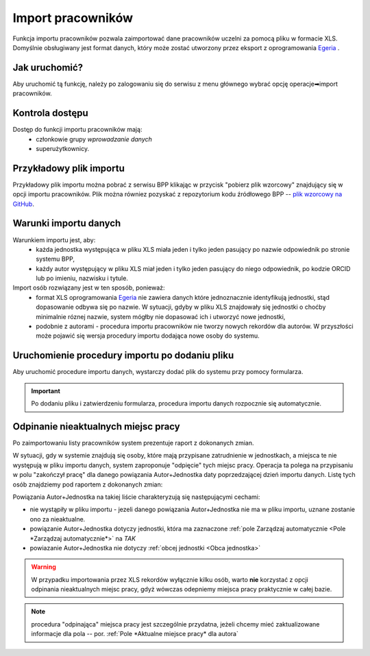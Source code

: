 Import pracowników
==================

Funkcja importu pracowników pozwala zaimportować dane pracowników uczelni
za pomocą pliku w formacie XLS. Domyślnie obsługiwany jest format danych,
który może zostać utworzony przez eksport z oprogramowania Egeria_ .

Jak uruchomić?
--------------

Aby uruchomić tą funkcję, należy po zalogowaniu się do serwisu z menu
głównego wybrać opcję operacje➡import pracowników.

.. image:: images/import_pracownikow/jak_uruchomic.png
  :alt: Zrzut ekranu przedstawiający menu z opcją importu pracowników
  :width: 50%

Kontrola dostępu
----------------

Dostęp do funkcji importu pracowników mają:
 * członkowie grupy *wprowadzanie danych*
 * superużytkownicy.

Przykładowy plik importu
------------------------

Przykładowy plik importu można pobrać z serwisu BPP klikając w przycisk "pobierz plik wzorcowy"
znajdujący się w opcji importu pracowników. Plik można równiez pozyskać z repozytorium
kodu źródłowego BPP -- `plik wzorcowy na GitHub`_.

|Plik wzorcowy|

.. |Plik wzorcowy| image:: images/import_pracownikow/pobierz_plik_wzorcowy.png
    :alt: Zrzut ekranu przedstawiający przycisk importu pracowników
    :width: 50%

Warunki importu danych
----------------------

Warunkiem importu jest, aby:
 * każda jednostka występująca w pliku XLS miała jeden i tylko jeden pasujący po
   nazwie odpowiednik po stronie systemu BPP,
 * każdy autor występujący w pliku XLS miał jeden i tylko jeden pasujący do niego
   odpowiednik, po kodzie ORCID lub po imieniu, nazwisku i tytule.

Import osób rozwiązany jest w ten sposób, ponieważ:
 * format XLS oprogramowania Egeria_ nie zawiera danych które jednoznacznie identyfikują jednostki,
   stąd dopasowanie odbywa się po nazwie. W sytuacji, gdyby w pliku XLS znajdowały się
   jednostki o choćby minimalnie róznej nazwie, system mógłby nie dopasować ich i utworzyć nowe
   jednostki,
 * podobnie z autorami - procedura importu pracowników nie tworzy nowych rekordów dla autorów. W przyszłości
   może pojawić się wersja procedury importu dodająca nowe osoby do systemu.


Uruchomienie procedury importu po dodaniu pliku
-----------------------------------------------

Aby uruchomić procedure importu danych, wystarczy dodać plik do systemu przy pomocy formularza.

.. important:: Po dodaniu pliku i zatwierdzeniu formularza, procedura importu danych
   rozpocznie się automatycznie.

Odpinanie nieaktualnych miejsc pracy
--------------------------------------

Po zaimportowaniu listy pracowników system prezentuje raport z dokonanych zmian.

.. image:: images/import_pracownikow/raport_ze_zmian.png
  :alt: Zrzut ekranu przedstawiający raport ze zmian dokonanych przez procedurę importu
  :width: 70%

W sytuacji, gdy w systemie znajdują się osoby, które mają przypisane zatrudnienie w jednostkach,
a miejsca te nie występują w pliku importu danych, system zaproponuje "odpięcie" tych miejsc pracy.
Operacja ta polega na przypisaniu w polu "zakończył pracę" dla danego powiązania Autor+Jednostka
daty poprzedzającej dzień importu danych. Listę tych osób znajdziemy pod raportem z dokonanych zmian:

.. image:: images/import_pracownikow/propozycja_odpiecia.png
    :alt: Zrzut ekranu przedstawiający listę osób proponowaną przez system do odpięcia
    :width: 70%

Powiązania Autor+Jednostka na takiej liście charakteryzują się następującymi cechami:

* nie wystąpiły w pliku importu - jezeli danego powiązania Autor+Jednostka nie ma w pliku importu, uznane zostanie
  ono za nieaktualne.

* powiązanie Autor+Jednostka dotyczy jednostki, która ma zaznaczone
  :ref:`pole Zarządzaj automatycznie <Pole *Zarządzaj automatycznie*>` na `TAK`

* powiazanie Autor+Jednostka nie dotyczy :ref:`obcej jednostki <Obca jednostka>`

.. warning:: W przypadku importowania przez XLS rekordów wyłącznie kilku osób, warto
   **nie** korzystać z opcji odpinania nieaktualnych miejsc pracy, gdyż wówczas odepniemy miejsca pracy
   praktycznie w całej bazie.


.. note:: procedura "odpinająca" miejsca pracy jest szczególnie przydatna, jeżeli chcemy mieć
    zaktualizowane informacje dla pola -- por. :ref:`Pole *Aktualne miejsce pracy* dla autora`

.. _Egeria: https://egeria.comarch.pl
.. _plik wzorcowy na GitHub: https://github.com/iplweb/bpp/blob/dev/src/import_pracownikow/tests/testdata.xlsx
